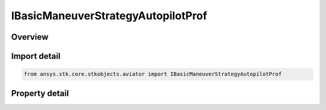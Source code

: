 IBasicManeuverStrategyAutopilotProf
===================================

.. py:class:: ansys.stk.core.stkobjects.aviator.IBasicManeuverStrategyAutopilotProf

   object
   
   Interface used to access options for the Autopilot - Vertical Plane Strategy of a Basic Maneuver Procedure.

.. py:currentmodule:: IBasicManeuverStrategyAutopilotProf

Overview
--------

.. tab-set::

    .. tab-item:: Properties
        
        .. list-table::
            :header-rows: 0
            :widths: auto

            * - :py:attr:`~ansys.stk.core.stkobjects.aviator.IBasicManeuverStrategyAutopilotProf.altitude_mode`
              - Gets or sets the altitude mode of the autopilot - vertical plane strategy.
            * - :py:attr:`~ansys.stk.core.stkobjects.aviator.IBasicManeuverStrategyAutopilotProf.absolute_altitude`
              - Gets or sets the absolute altitude for the specify altitude mode.
            * - :py:attr:`~ansys.stk.core.stkobjects.aviator.IBasicManeuverStrategyAutopilotProf.relative_altitude_change`
              - Gets or sets the relative altitude change for the specify altitude change mode.
            * - :py:attr:`~ansys.stk.core.stkobjects.aviator.IBasicManeuverStrategyAutopilotProf.altitude_rate`
              - Gets or sets the altitude rate for the specify altitude rate mode.
            * - :py:attr:`~ansys.stk.core.stkobjects.aviator.IBasicManeuverStrategyAutopilotProf.fpa`
              - Gets or sets the flight path angle for the specify wind frame flight path angle mode.
            * - :py:attr:`~ansys.stk.core.stkobjects.aviator.IBasicManeuverStrategyAutopilotProf.altitude_control_mode`
              - Gets or sets the altitude control mode for the hold initial altitude, specify altitude, and specify altitude change modes.
            * - :py:attr:`~ansys.stk.core.stkobjects.aviator.IBasicManeuverStrategyAutopilotProf.control_altitude_rate_value`
              - Gets or sets the altitude rate control value for the hold initial altitude, specify altitude, and specify altitude change modes.
            * - :py:attr:`~ansys.stk.core.stkobjects.aviator.IBasicManeuverStrategyAutopilotProf.control_fpa_value`
              - Gets or sets the control flight path angle value for the hold initial altitude, specify altitude, and specify altitude change modes.
            * - :py:attr:`~ansys.stk.core.stkobjects.aviator.IBasicManeuverStrategyAutopilotProf.control_limit_mode`
              - Gets or sets the control limits mode.
            * - :py:attr:`~ansys.stk.core.stkobjects.aviator.IBasicManeuverStrategyAutopilotProf.max_pitch_rate`
              - Gets or sets the max pitch rate for the control limits.
            * - :py:attr:`~ansys.stk.core.stkobjects.aviator.IBasicManeuverStrategyAutopilotProf.fly_ballistic`
              - Gets or sets the option to fly a ballistic trajectory when the performance is insufficient.
            * - :py:attr:`~ansys.stk.core.stkobjects.aviator.IBasicManeuverStrategyAutopilotProf.damping_ratio`
              - Gets or sets the damping ratio of the control law.
            * - :py:attr:`~ansys.stk.core.stkobjects.aviator.IBasicManeuverStrategyAutopilotProf.airspeed_options`
              - Get the airspeed options.
            * - :py:attr:`~ansys.stk.core.stkobjects.aviator.IBasicManeuverStrategyAutopilotProf.compensate_for_coriolis_accel`
              - Gets or sets the option to compensate for the acceleration due to the Coriolis effect.
            * - :py:attr:`~ansys.stk.core.stkobjects.aviator.IBasicManeuverStrategyAutopilotProf.stop_when_conditions_met`
              - Stop when conditions are met.


Import detail
-------------

.. code-block:: python

    from ansys.stk.core.stkobjects.aviator import IBasicManeuverStrategyAutopilotProf


Property detail
---------------

.. py:property:: altitude_mode
    :canonical: ansys.stk.core.stkobjects.aviator.IBasicManeuverStrategyAutopilotProf.altitude_mode
    :type: AUTOPILOT_ALTITUDE_MODE

    Gets or sets the altitude mode of the autopilot - vertical plane strategy.

.. py:property:: absolute_altitude
    :canonical: ansys.stk.core.stkobjects.aviator.IBasicManeuverStrategyAutopilotProf.absolute_altitude
    :type: float

    Gets or sets the absolute altitude for the specify altitude mode.

.. py:property:: relative_altitude_change
    :canonical: ansys.stk.core.stkobjects.aviator.IBasicManeuverStrategyAutopilotProf.relative_altitude_change
    :type: float

    Gets or sets the relative altitude change for the specify altitude change mode.

.. py:property:: altitude_rate
    :canonical: ansys.stk.core.stkobjects.aviator.IBasicManeuverStrategyAutopilotProf.altitude_rate
    :type: float

    Gets or sets the altitude rate for the specify altitude rate mode.

.. py:property:: fpa
    :canonical: ansys.stk.core.stkobjects.aviator.IBasicManeuverStrategyAutopilotProf.fpa
    :type: typing.Any

    Gets or sets the flight path angle for the specify wind frame flight path angle mode.

.. py:property:: altitude_control_mode
    :canonical: ansys.stk.core.stkobjects.aviator.IBasicManeuverStrategyAutopilotProf.altitude_control_mode
    :type: AUTOPILOT_ALTITUDE_CONTROL_MODE

    Gets or sets the altitude control mode for the hold initial altitude, specify altitude, and specify altitude change modes.

.. py:property:: control_altitude_rate_value
    :canonical: ansys.stk.core.stkobjects.aviator.IBasicManeuverStrategyAutopilotProf.control_altitude_rate_value
    :type: float

    Gets or sets the altitude rate control value for the hold initial altitude, specify altitude, and specify altitude change modes.

.. py:property:: control_fpa_value
    :canonical: ansys.stk.core.stkobjects.aviator.IBasicManeuverStrategyAutopilotProf.control_fpa_value
    :type: typing.Any

    Gets or sets the control flight path angle value for the hold initial altitude, specify altitude, and specify altitude change modes.

.. py:property:: control_limit_mode
    :canonical: ansys.stk.core.stkobjects.aviator.IBasicManeuverStrategyAutopilotProf.control_limit_mode
    :type: PERF_MODEL_OVERRIDE

    Gets or sets the control limits mode.

.. py:property:: max_pitch_rate
    :canonical: ansys.stk.core.stkobjects.aviator.IBasicManeuverStrategyAutopilotProf.max_pitch_rate
    :type: typing.Any

    Gets or sets the max pitch rate for the control limits.

.. py:property:: fly_ballistic
    :canonical: ansys.stk.core.stkobjects.aviator.IBasicManeuverStrategyAutopilotProf.fly_ballistic
    :type: bool

    Gets or sets the option to fly a ballistic trajectory when the performance is insufficient.

.. py:property:: damping_ratio
    :canonical: ansys.stk.core.stkobjects.aviator.IBasicManeuverStrategyAutopilotProf.damping_ratio
    :type: float

    Gets or sets the damping ratio of the control law.

.. py:property:: airspeed_options
    :canonical: ansys.stk.core.stkobjects.aviator.IBasicManeuverStrategyAutopilotProf.airspeed_options
    :type: IBasicManeuverAirspeedOptions

    Get the airspeed options.

.. py:property:: compensate_for_coriolis_accel
    :canonical: ansys.stk.core.stkobjects.aviator.IBasicManeuverStrategyAutopilotProf.compensate_for_coriolis_accel
    :type: bool

    Gets or sets the option to compensate for the acceleration due to the Coriolis effect.

.. py:property:: stop_when_conditions_met
    :canonical: ansys.stk.core.stkobjects.aviator.IBasicManeuverStrategyAutopilotProf.stop_when_conditions_met
    :type: bool

    Stop when conditions are met.


